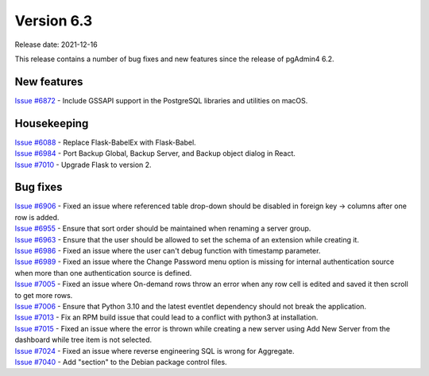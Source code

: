************
Version 6.3
************

Release date: 2021-12-16

This release contains a number of bug fixes and new features since the release of pgAdmin4 6.2.

New features
************

| `Issue #6872 <https://redmine.postgresql.org/issues/6872>`_ -  Include GSSAPI support in the PostgreSQL libraries and utilities on macOS.

Housekeeping
************

| `Issue #6088 <https://redmine.postgresql.org/issues/6088>`_ -  Replace Flask-BabelEx with Flask-Babel.
| `Issue #6984 <https://redmine.postgresql.org/issues/6984>`_ -  Port Backup Global, Backup Server, and Backup object dialog in React.
| `Issue #7010 <https://redmine.postgresql.org/issues/7010>`_ -  Upgrade Flask to version 2.

Bug fixes
*********

| `Issue #6906 <https://redmine.postgresql.org/issues/6906>`_ -  Fixed an issue where referenced table drop-down should be disabled in foreign key -> columns after one row is added.
| `Issue #6955 <https://redmine.postgresql.org/issues/6955>`_ -  Ensure that sort order should be maintained when renaming a server group.
| `Issue #6963 <https://redmine.postgresql.org/issues/6963>`_ -  Ensure that the user should be allowed to set the schema of an extension while creating it.
| `Issue #6986 <https://redmine.postgresql.org/issues/6986>`_ -  Fixed an issue where the user can't debug function with timestamp parameter.
| `Issue #6989 <https://redmine.postgresql.org/issues/6989>`_ -  Fixed an issue where the Change Password menu option is missing for internal authentication source when more than one authentication source is defined.
| `Issue #7005 <https://redmine.postgresql.org/issues/7005>`_ -  Fixed an issue where On-demand rows throw an error when any row cell is edited and saved it then scroll to get more rows.
| `Issue #7006 <https://redmine.postgresql.org/issues/7006>`_ -  Ensure that Python 3.10 and the latest eventlet dependency should not break the application.
| `Issue #7013 <https://redmine.postgresql.org/issues/7013>`_ -  Fix an RPM build issue that could lead to a conflict with python3 at installation.
| `Issue #7015 <https://redmine.postgresql.org/issues/7015>`_ -  Fixed an issue where the error is thrown while creating a new server using Add New Server from the dashboard while tree item is not selected.
| `Issue #7024 <https://redmine.postgresql.org/issues/7024>`_ -  Fixed an issue where reverse engineering SQL is wrong for Aggregate.
| `Issue #7040 <https://redmine.postgresql.org/issues/7040>`_ -  Add "section" to the Debian package control files.